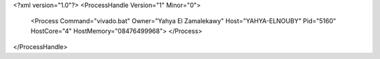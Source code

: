 <?xml version="1.0"?>
<ProcessHandle Version="1" Minor="0">
    <Process Command="vivado.bat" Owner="Yahya El Zamalekawy" Host="YAHYA-ELNOUBY" Pid="5160" HostCore="4" HostMemory="08476499968">
    </Process>
</ProcessHandle>
